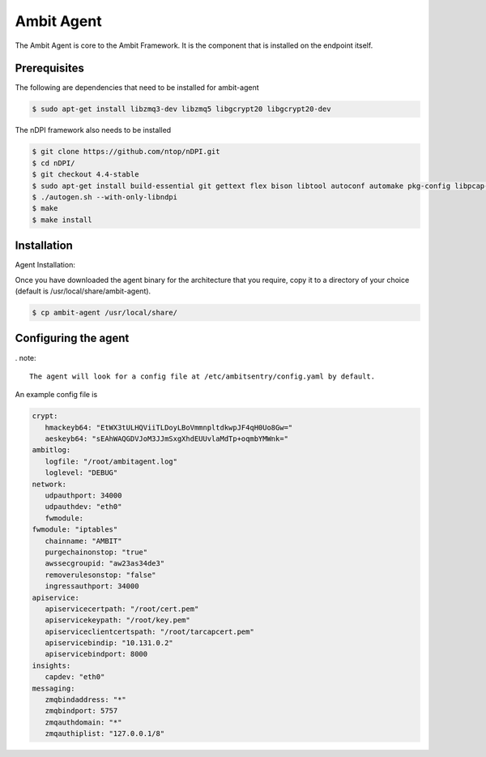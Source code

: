 Ambit Agent
=====

.. _agent:

The Ambit Agent is core to the Ambit Framework. It is the component that is installed on the endpoint itself.

Prerequisites
-------------

The following are dependencies that need to be installed for ambit-agent

.. code-block:: console

   $ sudo apt-get install libzmq3-dev libzmq5 libgcrypt20 libgcrypt20-dev
   

The nDPI framework also needs to be installed

.. code-block:: console

   $ git clone https://github.com/ntop/nDPI.git
   $ cd nDPI/
   $ git checkout 4.4-stable
   $ sudo apt-get install build-essential git gettext flex bison libtool autoconf automake pkg-config libpcap-dev libjson-c-dev libnuma-dev libpcre2-dev libmaxminddb-dev librrd-dev
   $ ./autogen.sh --with-only-libndpi
   $ make
   $ make install


Installation
------------

Agent Installation:

Once you have downloaded the agent binary for the architecture that you require, copy it to a directory of your choice (default is /usr/local/share/ambit-agent).

.. code-block:: console

   $ cp ambit-agent /usr/local/share/


Configuring the agent
----------------

. note::

   The agent will look for a config file at /etc/ambitsentry/config.yaml by default.

An example config file is

.. code-block:: console
   
   crypt:
      hmackeyb64: "EtWX3tULHQViiTLDoyLBoVmmnpltdkwpJF4qH0Uo8Gw="
      aeskeyb64: "sEAhWAQGDVJoM3JJmSxgXhdEUUvlaMdTp+oqmbYMWnk="
   ambitlog:
      logfile: "/root/ambitagent.log"
      loglevel: "DEBUG"
   network:
      udpauthport: 34000
      udpauthdev: "eth0"
      fwmodule:
   fwmodule: "iptables"
      chainname: "AMBIT"
      purgechainonstop: "true"
      awssecgroupid: "aw23as34de3"
      removerulesonstop: "false"
      ingressauthport: 34000
   apiservice:
      apiservicecertpath: "/root/cert.pem"
      apiservicekeypath: "/root/key.pem"
      apiserviceclientcertspath: "/root/tarcapcert.pem"
      apiservicebindip: "10.131.0.2"
      apiservicebindport: 8000
   insights:
      capdev: "eth0"
   messaging:
      zmqbindaddress: "*"
      zmqbindport: 5757
      zmqauthdomain: "*"
      zmqauthiplist: "127.0.0.1/8"


